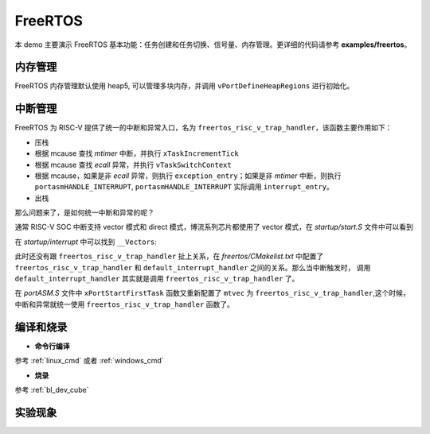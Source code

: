 FreeRTOS
====================

本 demo 主要演示 FreeRTOS 基本功能：任务创建和任务切换、信号量、内存管理。更详细的代码请参考 **examples/freertos**。

内存管理
---------------

FreeRTOS 内存管理默认使用 heap5, 可以管理多块内存，并调用 ``vPortDefineHeapRegions`` 进行初始化。

中断管理
---------------

FreeRTOS 为 RISC-V 提供了统一的中断和异常入口，名为 ``freertos_risc_v_trap_handler``，该函数主要作用如下：

- 压栈
- 根据 mcause 查找 `mtimer` 中断，并执行 ``xTaskIncrementTick``
- 根据 mcause 查找 `ecall` 异常，并执行 ``vTaskSwitchContext``
- 根据 mcause，如果是非 `ecall` 异常，则执行 ``exception_entry``；如果是非 `mtimer` 中断，则执行 ``portasmHANDLE_INTERRUPT``, ``portasmHANDLE_INTERRUPT`` 实际调用 ``interrupt_entry``。
- 出栈

那么问题来了，是如何统一中断和异常的呢？

通常 RISC-V SOC 中断支持 vector 模式和 direct 模式，博流系列芯片都使用了 vector 模式，在 `startup/start.S` 文件中可以看到

.. code-block:: C
    :linenos:

    /* mtvec: for all exceptions and non-vector mode IRQs */
    la      a0, default_trap_handler
    ori     a0, a0, 3
    csrw    mtvec, a0

    /* mtvt: for all vector mode IRQs */
    la      a0, __Vectors
    csrw    mtvt, a0

在 `startup/interrupt` 中可以找到 ``__Vectors``:

.. code-block:: C
    :linenos:

    const pFunc __Vectors[] __attribute__((section(".init"), aligned(64))) = {
        default_interrupt_handler, /*         */
        default_interrupt_handler, /*         */
        default_interrupt_handler, /*         */
        ....
    };

此时还没有跟 ``freertos_risc_v_trap_handler`` 扯上关系，在 `freertos/CMakelist.txt` 中配置了 ``freertos_risc_v_trap_handler`` 和 ``default_interrupt_handler`` 之间的关系。那么当中断触发时，
调用 ``default_interrupt_handler`` 其实就是调用 ``freertos_risc_v_trap_handler`` 了。

.. code-block:: C
    :linenos:

    sdk_add_compile_definitions(-DportasmHANDLE_INTERRUPT=interrupt_entry -Ddefault_interrupt_handler=freertos_risc_v_trap_handler)

在 `portASM.S` 文件中 ``xPortStartFirstTask`` 函数又重新配置了 ``mtvec`` 为 ``freertos_risc_v_trap_handler``,这个时候，中断和异常就统一使用 ``freertos_risc_v_trap_handler`` 函数了。

编译和烧录
-----------------------------

-  **命令行编译**

参考 :ref:`linux_cmd` 或者 :ref:`windows_cmd`

-  **烧录**

参考 :ref:`bl_dev_cube`

实验现象
-----------------------------